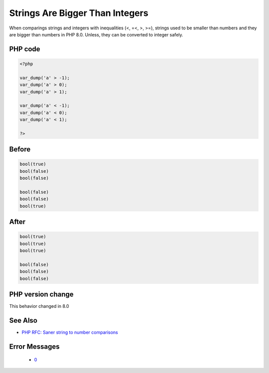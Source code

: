 .. _`strings-are-bigger-than-integers`:

Strings Are Bigger Than Integers
================================
.. meta::
	:description:
		Strings Are Bigger Than Integers: When comparings strings and integers with inequalities (<, =<, >, >=), strings used to be smaller than numbers and they are bigger than numbers in PHP 8.
	:twitter:card: summary_large_image
	:twitter:site: @exakat
	:twitter:title: Strings Are Bigger Than Integers
	:twitter:description: Strings Are Bigger Than Integers: When comparings strings and integers with inequalities (<, =<, >, >=), strings used to be smaller than numbers and they are bigger than numbers in PHP 8
	:twitter:creator: @exakat
	:twitter:image:src: https://php-changed-behaviors.readthedocs.io/en/latest/_static/logo.png
	:og:image: https://php-changed-behaviors.readthedocs.io/en/latest/_static/logo.png
	:og:title: Strings Are Bigger Than Integers
	:og:type: article
	:og:description: When comparings strings and integers with inequalities (<, =<, >, >=), strings used to be smaller than numbers and they are bigger than numbers in PHP 8
	:og:url: https://php-tips.readthedocs.io/en/latest/tips/stringsBiggerThanIntegers.html
	:og:locale: en

When comparings strings and integers with inequalities (<, =<, >, >=), strings used to be smaller than numbers and they are bigger than numbers in PHP 8.0. Unless, they can be converted to integer safely.

PHP code
________
.. code-block:: php

   <?php
   
   var_dump('a' > -1);
   var_dump('a' > 0);
   var_dump('a' > 1);
   
   var_dump('a' < -1);
   var_dump('a' < 0);
   var_dump('a' < 1);
   
   ?>

Before
______
.. code-block:: output

   bool(true)
   bool(false)
   bool(false)
   
   bool(false)
   bool(false)
   bool(true)
   

After
______
.. code-block:: output

   bool(true)
   bool(true)
   bool(true)
   
   bool(false)
   bool(false)
   bool(false)
   


PHP version change
__________________
This behavior changed in 8.0


See Also
________

* `PHP RFC: Saner string to number comparisons <https://wiki.php.net/rfc/string_to_number_comparison>`_


Error Messages
______________

  + `0 <https://php-errors.readthedocs.io/en/latest/messages/.html>`_



